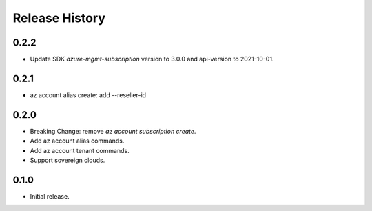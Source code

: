 .. :changelog:

Release History
===============

0.2.2
+++++
* Update SDK `azure-mgmt-subscription` version to 3.0.0 and api-version to 2021-10-01.

0.2.1
+++++
* az account alias create: add --reseller-id

0.2.0
+++++
* Breaking Change: remove `az account subscription create`.
* Add az account alias commands.
* Add az account tenant commands.
* Support sovereign clouds.

0.1.0
++++++
* Initial release.
